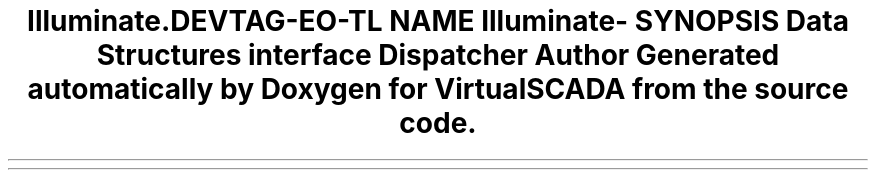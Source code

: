 .TH "Illuminate\Contracts\Events" 3 "Tue Apr 14 2015" "Version 1.0" "VirtualSCADA" \" -*- nroff -*-
.ad l
.nh
.SH NAME
Illuminate\Contracts\Events \- 
.SH SYNOPSIS
.br
.PP
.SS "Data Structures"

.in +1c
.ti -1c
.RI "interface \fBDispatcher\fP"
.br
.in -1c
.SH "Author"
.PP 
Generated automatically by Doxygen for VirtualSCADA from the source code\&.
